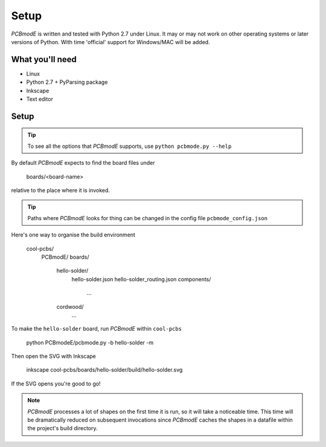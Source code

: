 #####
Setup
#####

*PCBmodE* is written and tested with Python 2.7 under Linux. It may or may not work on other operating systems or later versions of Python. With time 'official' support for Windows/MAC will be added.

What you'll need
================

* Linux
* Python 2.7 + PyParsing package
* Inkscape
* Text editor

Setup
=====

.. tip:: To see all the options that *PCBmodE* supports, use ``python pcbmode.py --help``

By default *PCBmodE* expects to find the board files under

    boards/<board-name>

relative to the place where it is invoked. 

.. tip:: Paths where *PCBmodE* looks for thing can be changed in the config file ``pcbmode_config.json``

Here's one way to organise the build environment

    cool-pcbs/
      PCBmodE/
      boards/
        hello-solder/
          hello-solder.json
          hello-solder_routing.json
          components/
            ...
        cordwood/
          ...


To make the ``hello-solder`` board, run *PCBmodE* within ``cool-pcbs``

    python PCBmodeE/pcbmode.py -b hello-solder -m

Then open the SVG with Inkscape

    inkscape cool-pcbs/boards/hello-solder/build/hello-solder.svg

If the SVG opens you're good to go!

.. note:: *PCBmodE* processes a lot of shapes on the first time it is run, so it will take a noticeable time. This time will be dramatically reduced on subsequent invocations since *PCBmodE* caches the shapes in a datafile within the project's build directory.


